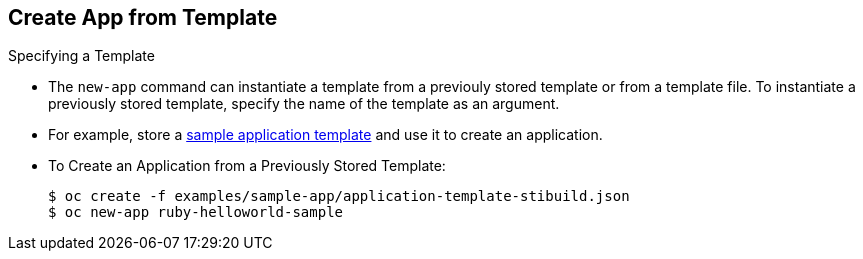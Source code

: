 
:scrollbar:
:data-uri:
== Create App from Template
:noaudio:

.Specifying a Template

* The `new-app` command can instantiate a template from a previouly stored
template or from a template file. To instantiate a previously stored template,
specify the name of the template as an argument.
* For example, store a https://github.com/openshift/origin/tree/master/examples/sample-app[sample
application template] and use it to create an application.

* To Create an Application from a Previously Stored Template:
+
----
$ oc create -f examples/sample-app/application-template-stibuild.json
$ oc new-app ruby-helloworld-sample
----

ifdef::showscript[]

=== Transcript

endif::showscript[]

